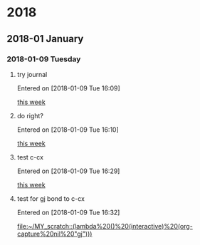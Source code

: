 
* 2018
** 2018-01 January
*** 2018-01-09 Tuesday
**** try journal
   Entered on [2018-01-09 Tue 16:09]
  
     [[file:~/filofex/afflux_fromAliECS.org::*this%20week][this week]]
**** do right?
   Entered on [2018-01-09 Tue 16:10]
  
     [[file:~/filofex/afflux_fromAliECS.org::*this%20week][this week]]
**** test c-cx 
   Entered on [2018-01-09 Tue 16:29]
  
     [[file:~/filofex/afflux_fromAliECS.org::*this%20week][this week]]
**** test for gj bond to c-cx
   Entered on [2018-01-09 Tue 16:32]
  
     [[file:~/MY_scratch::(lambda%20()%20(interactive)%20(org-capture%20nil%20"gj")))]]
